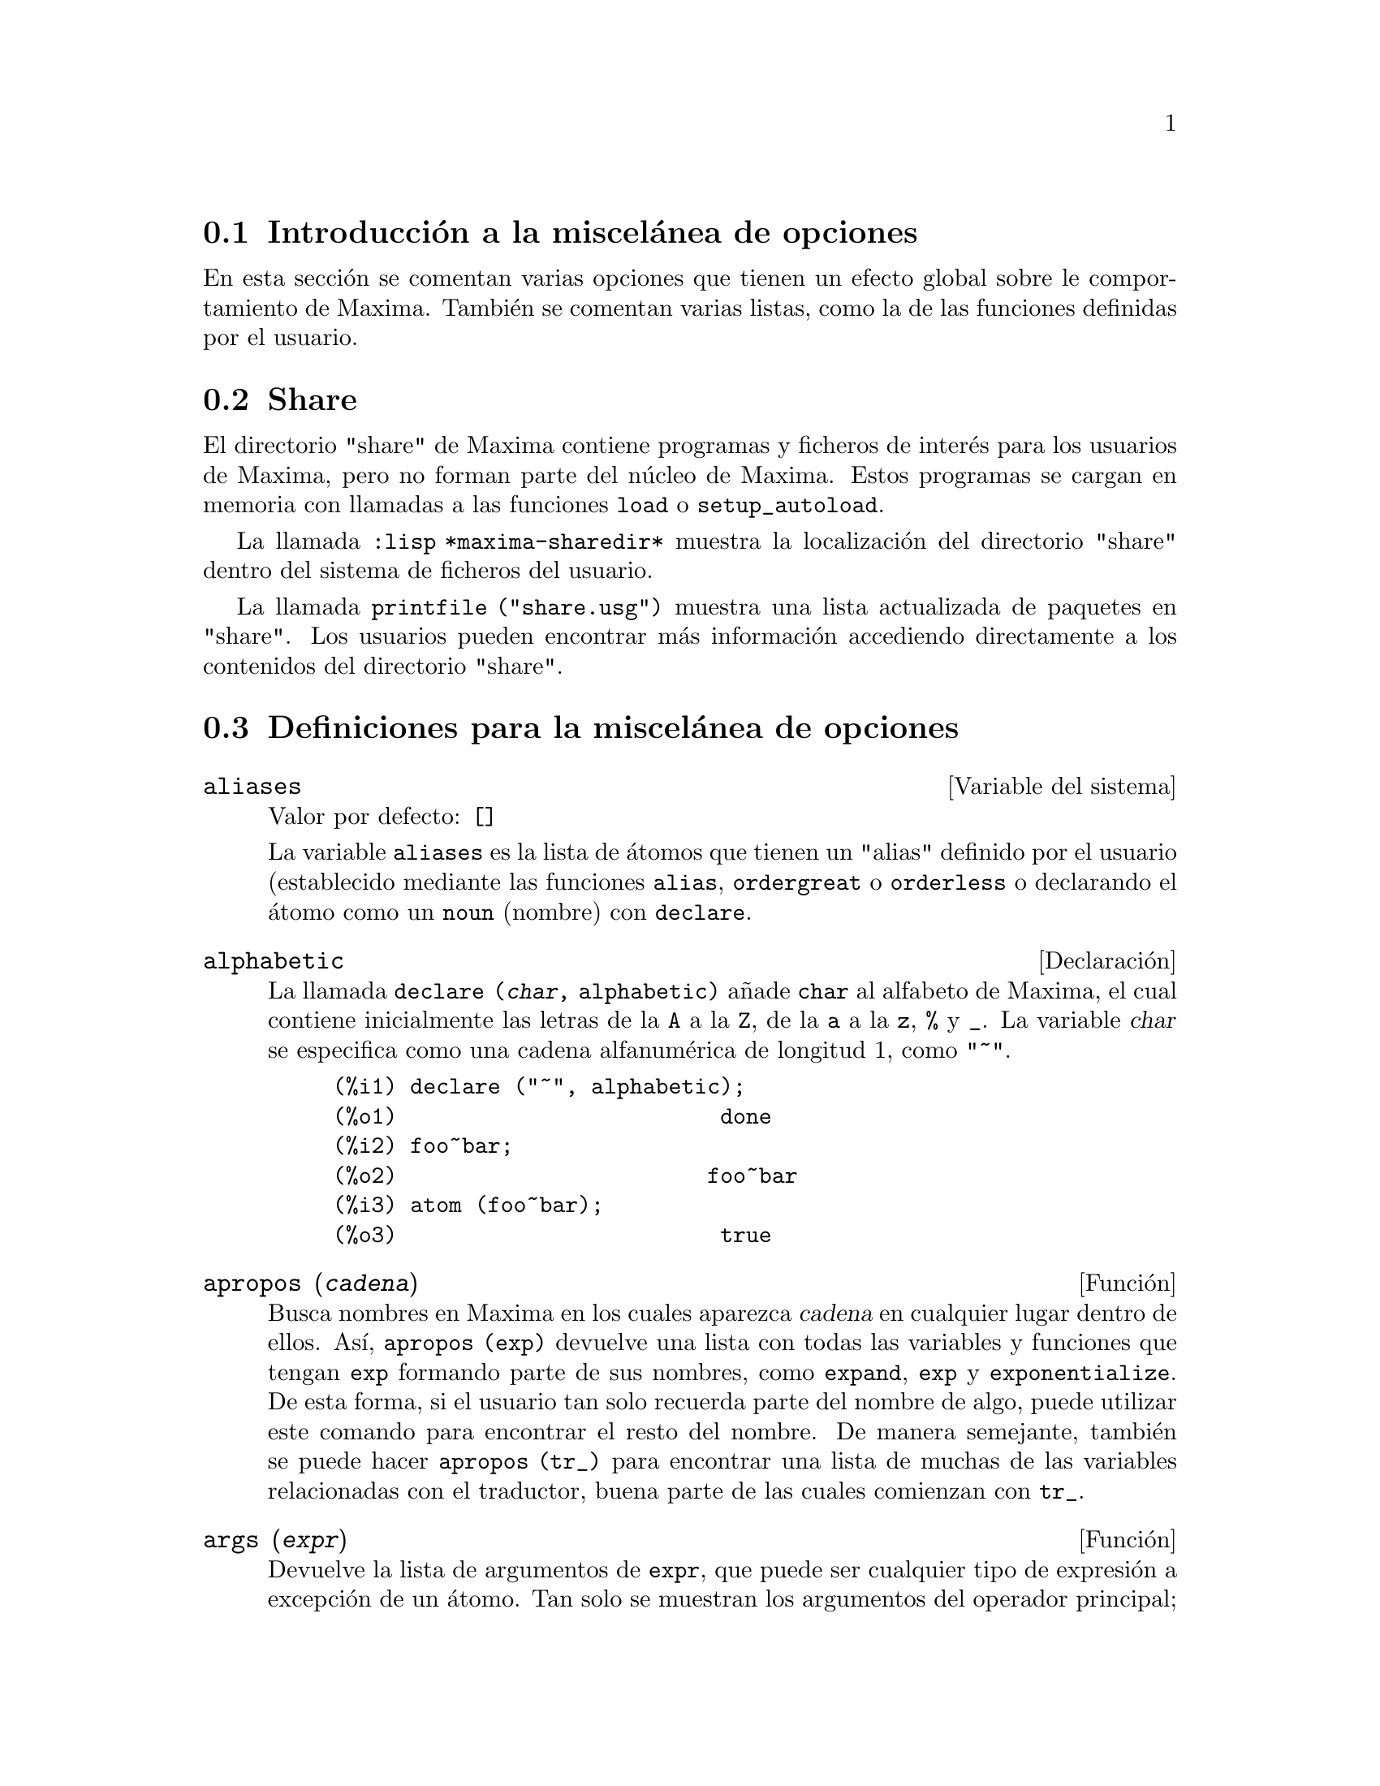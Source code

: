 @c version 1.18
@menu
* Introducci@'on a la miscel@'anea de opciones::  
* Share::  
* Definiciones para la miscel@'anea de opciones::
@end menu

@node Introducci@'on a la miscel@'anea de opciones, Share, Miscel@'anea de opciones, Miscel@'anea de opciones

@section Introducci@'on a la miscel@'anea de opciones

En esta secci@'on se comentan varias opciones que tienen un efecto global sobre le comportamiento de Maxima. Tambi@'en se comentan varias listas, como la de las funciones definidas por el usuario.

@node Share, Definiciones para la miscel@'anea de opciones, Introducci@'on a la miscel@'anea de opciones, Miscel@'anea de opciones

@section Share

El directorio "share" de Maxima contiene programas y ficheros de inter@'es para los usuarios de Maxima, pero no forman parte del n@'ucleo de Maxima. Estos programas se cargan en memoria con llamadas a las funciones @code{load} o @code{setup_autoload}.

La llamada @code{:lisp *maxima-sharedir*} muestra la localizaci@'on del directorio "share" dentro del sistema de ficheros del usuario.

La llamada @code{printfile ("share.usg")} muestra una lista actualizada de paquetes en "share". Los usuarios pueden encontrar m@'as informaci@'on accediendo directamente a los contenidos del directorio "share".

@node Definiciones para la miscel@'anea de opciones,  , Share, Miscel@'anea de opciones
@section Definiciones para la miscel@'anea de opciones

@defvr {Variable del sistema} aliases
Valor por defecto: @code{[]}

La variable @code{aliases} es la lista de @'atomos que tienen un "alias" definido por el usuario (establecido mediante las funciones  @code{alias}, @code{ordergreat} o @code{orderless} o declarando el @'atomo como un @code{noun} (nombre) con @code{declare}.
@end defvr

@defvr {Declaraci@'on} alphabetic

La llamada @code{declare (@var{char}, alphabetic)} a@~nade  @code{char} al alfabeto de Maxima, el cual contiene inicialmente las letras de la @code{A} a la  @code{Z}, de la @code{a} a la @code{z}, @code{%} y @code{_}. La variable
@var{char} se especifica como una cadena alfanum@'erica de longitud 1, como @code{"~"}.

@example
(%i1) declare ("~", alphabetic);
(%o1)                         done
(%i2) foo~bar;  
(%o2)                        foo~bar
(%i3) atom (foo~bar);
(%o3)                         true
@end example

@end defvr

@deffn {Funci@'on} apropos (@var{cadena})

Busca nombres en Maxima en los cuales aparezca @var{cadena} en cualquier lugar dentro de ellos. As@'{@dotless{i}}, @code{apropos (exp)} devuelve una lista con todas las variables y funciones que tengan  @code{exp} formando parte de sus nombres, como  @code{expand}, @code{exp} y @code{exponentialize}. De esta forma, si el usuario tan solo recuerda parte del nombre de algo, puede utilizar este comando para encontrar el resto del nombre. De manera semejante, tambi@'en se puede hacer @code{apropos (tr_)} para encontrar una lista de muchas de las variables relacionadas con el traductor, buena parte de las cuales comienzan con @code{tr_}.

@end deffn

@deffn {Funci@'on} args (@var{expr})

Devuelve la lista de argumentos de @code{expr}, que puede ser cualquier tipo de expresi@'on a excepci@'on de un @'atomo. Tan solo se muestran los argumentos del operador principal; subexpresiones de @code{expr} aparecen como elementos o subexpresiones de elementos de la lista de argumentos.

El orden de los miembros de la lista puede depender de la variable global @code{inflag}.

La llamada @code{args (@var{expr})} es equivalente a @code{substpart ("[", @var{expr}, 0)}.
V@'ease tambi@'en @code{substpart}.

V@'ease asimismo @code{op}.

@end deffn

@defvr {Variable optativa} genindex
Valor por defecto: @code{i}

La variable @code{genindex} es el prefijo alfab@'etico utilizado para generar la siguiente variable de sumaci@'on en caso de necesidad.

@end defvr

@defvr {Variable optativa} gensumnum
Valor por defecto: 0

La variable @code{gensumnum} es el sufijo num@'erico utilizado para generar la siguiente variable de sumaci@'on. Si vale  @code{false} entonces el @'{@dotless{i}}ndice consistir@'a solamente de  @code{genindex}, sin sufijo num@'erico.

@end defvr

@defvr {Constante} inf

S@'{@dotless{i}}mbolo que identifica al infinito positivo dentro de un contexto de n@'umeros reales.

@end defvr

@defvr {Constante} infinity

S@'{@dotless{i}}mbolo que identifica al infinito complejo, una magnitud infinita con @'angulo de fase arbitrario.  V@'eanse tambi@'en @code{inf} y @code{minf}.

@end defvr

@defvr {Variable del sistema} infolists
Valor por defecto: @code{[]}

La variable @code{infolists} es una lista con los nombres de todas las listas que guardan informaci@'on sobre Maxima. Estas son:

@table @code
@item labels
Todas las etiquetas @code{%i}, @code{%o} y @code{%t} con valores asignados.
@item values
Todos los @'atomos que son variables de usuario, no opciones de Maxima creadas con  @code{:} o @code{::}.
@item functions
Todas las funciones de usuario creadas con @code{:=} o @code{define}.
@item arrays
Arreglos declarados y no declarados, creados por @code{:}, @code{::} o @code{:=}.
@c AREN'T THERE OTHER MEANS OF CREATING ARRAYS ??
@item macros
Cualquier macro definida por el usuario.
@item myoptions
Todas las opciones inicializadas por el usuario, independientemente de que posteriormente hayan sido devueltas a sus valores por defecto.
@item rules
Reglas de patrones y simplificaci@'on definidas por el usuario, creadas con @code{tellsimp}, @code{tellsimpafter}, @code{defmatch} o @code{defrule}.
@item aliases
@'Atomos que tienen un "alias" definido por el usuario, creado por las funciones @code{alias}, @code{ordergreat} o @code{orderless} o por haber declarado el @'atomo como @code{noun} (nombre) con @code{declare}.
@item dependencies
@'Atomos que tienen dependencias funcionales, creados por las funciones @code{depends} o @code{gradef}.
@item gradefs
Funciones que tienen derivadas definidas por el usuario, creadas por la funci@'on @code{gradef}.
@item props
Todos los @'atomos que tengan cualquier propiedad que no sea de las mencionadas hasta ahora, como las establecidas por @code{atvalue}, @code{matchdeclare}, etc., as@'{@dotless{i}} como propiedadas especificadas en la funci@'on @code{declare}.
@item let_rule_packages
Todos los paquetes de reglas @code{let} definidos por el usuario, junto con el paquete especial @code{default_let_rule_package}; @code{default_let_rule_package} es el nombre del paquete de reglas utilizado cuando no se use ning@'un otro especificado por el usuario.
@end table

@end defvr


@deffn {Funci@'on} integerp (@var{expr})

Devuelve @code{true} si @var{expr} es un n@'umero entero y @code{false} en cualquier otro caso.

La funci@'on @code{integerp} devuelve @code{false} si su argumento es un s@'{@dotless{i}}mbolo, incluso cuando @'este ha sido declarado como entero.

Ejemplos:

@example
(%i1) integerp (0);
(%o1)                         true
(%i2) integerp (1);
(%o2)                         true
(%i3) integerp (-17);
(%o3)                         true
(%i4) integerp (0.0);
(%o4)                         false
(%i5) integerp (1.0);
(%o5)                         false
(%i6) integerp (%pi);
(%o6)                         false
(%i7) integerp (n);
(%o7)                         false
(%i8) declare (n, integer);
(%o8)                         done
(%i9) integerp (n);
(%o9)                         false
@end example

@end deffn

@defvr {Variable optativa} m1pbranch
Valor por defecto: @code{false}

La variable @code{m1pbranch} es la rama principal de @code{-1} elevado a una potencia. Cantidades como @code{(-1)^(1/3)} (esto es, un exponente racional impar) y @code{(-1)^(1/4)} (esto es, un exponente racional par) son tratados como sigue:

@c REDRAW THIS AS A TABLE
@example
              dominio real
                            
(-1)^(1/3):      -1         
(-1)^(1/4):   (-1)^(1/4)   

             dominio complejo              
m1pbranch:false          m1pbranch:true
(-1)^(1/3)               1/2+%i*sqrt(3)/2
(-1)^(1/4)              sqrt(2)/2+%i*sqrt(2)/2
@end example

@end defvr

@deffn {Funci@'on} numberp (@var{expr})

Devuelve @code{true} si @var{expr} es un en@'umero entero, racional, 
de coma flotante o "bigfloat", en caso contrario devuelve @code{false}.

La funci@'on @code{numberp} devuelve @code{false} si su argumento es un s@'{@dotless{i}}mbolo, incluso cuando el argumento es un n@'umero simb@'olico como @code{%pi} o @code{%i}, o aunque haya sido declarado como "even" (par), "odd" (impar), "integer" (entero), "rational" (racional), "irrational" (irracional), "real" (real), "imaginary" (imaginario) o "complex" (complejo).

Ejemplos:

@example
(%i1) numberp (42);
(%o1)                         true
(%i2) numberp (-13/19);
(%o2)                         true
(%i3) numberp (3.14159);
(%o3)                         true
(%i4) numberp (-1729b-4);
(%o4)                         true
(%i5) map (numberp, [%e, %pi, %i, %phi, inf, minf]);
(%o5)      [false, false, false, false, false, false]
(%i6) declare (a, even, b, odd, c, integer, d, rational,
     e, irrational, f, real, g, imaginary, h, complex);
(%o6)                         done
(%i7) map (numberp, [a, b, c, d, e, f, g, h]);
(%o7) [false, false, false, false, false, false, false, false]
@end example

@end deffn

@deffn {Funci@'on} properties (@var{a})

Devuelve una lista con los nombres de propiedades asociadas con el @'atomo @var{a}.

@end deffn

@defvr {S@'{@dotless{i}}mbolo especial} props

@code{props} son @'atomos que tienen cualquier propiedad diferente de las mencionadas expl@'{@dotless{i}}citamente en @code{infolists}, tales como atvalues, matchdeclares, etc., as@'{@dotless{i}} como las propiedades especificadas en la funci@'on  @code{declare}.

@end defvr

@deffn {Funci@'on} propvars (@var{prop})

Devuelve una lista con aquellos @'atomos de la lista @code{props} que tienen la propiedad indicada por @var{prop}. 

@end deffn

@deffn {Funci@'on} put (@var{@'atomo}, @var{valor}, @var{indicador})

Asigna el @var{valor} a la propiedad  (especificada por @var{indicador}) de @var{@'atomo}; @var{indicador} puede ser el nombre de cualquier propiedad y no solamente de aquellas definidas por el sistema.

La funci@'on @code{put} eval@'ua sus argumentos y devuelve @var{valor}.

Ejemplos:

@example
(%i1) put (foo, (a+b)^5, expr);
                                   5
(%o1)                       (b + a)
(%i2) put (foo, "Hello", str);
(%o2)                         Hello
(%i3) properties (foo);
(%o3)            [[user properties, str, expr]]
(%i4) get (foo, expr);
                                   5
(%o4)                       (b + a)
(%i5) get (foo, str);
(%o5)                         Hello
@end example

@end deffn

@deffn {Funci@'on} qput (@var{@'atomo}, @var{valor}, @var{indicador})

Asigna @var{valor} a la propiedad de @var{@'atomo} que especifique @var{indicador}. Act@'ua del mismo modeo que @code{put}, excepto que sus argumentos no son evaluados.

Ejemplo:

@example
(%i1) foo: aa$ 
(%i2) bar: bb$
(%i3) baz: cc$
(%i4) put (foo, bar, baz);
(%o4)                          bb
(%i5) properties (aa);
(%o5)                [[user properties, cc]]
(%i6) get (aa, cc);
(%o6)                          bb
(%i7) qput (foo, bar, baz);
(%o7)                          bar
(%i8) properties (foo);
(%o8)            [value, [user properties, baz]]
(%i9) get ('foo, 'baz);
(%o9)                          bar
@end example

@end deffn

@deffn {Funci@'on} rem (@var{@'atomo}, @var{indicador})

Elimina del @var{@'atomo} la propiedad indicada por @var{indicador}.

@end deffn

@deffn {Funci@'on} remove (@var{a_1}, @var{p_1}, ..., @var{a_n}, @var{p_n})
@deffnx {Funci@'on} remove ([@var{a_1}, ..., @var{a_m}], [@var{p_1}, ..., @var{p_n}], ...)
@deffnx {Funci@'on} remove ("@var{a}", operator)
@deffnx {Funci@'on} remove (@var{a}, transfun)
@deffnx {Funci@'on} remove (all, @var{p})

Elimina propiedades asociadas con @'atomos.

La llamada @code{remove (@var{a_1}, @var{p_1}, ..., @var{a_n}, @var{p_n})}
elimina la propiedad @code{p_k} del @'atomo @code{a_k}.

La llamada @code{remove ([@var{a_1}, ..., @var{a_m}], [@var{p_1}, ..., @var{p_n}], ...)}
elimina las propiedades @code{@var{p_1}, ..., @var{p_n}} de los @'atomos @var{a_1}, ..., @var{a_m}. Puede tener m@'as de un par de listas.

@c VERIFY THAT THIS WORKS AS ADVERTISED
La llamada @code{remove (all, @var{p})} elimina la propiedad @var{p} de todos los @'atomos que la tengan.

@c SHOULD REFER TO A LIST OF ALL SYSTEM-DEFINED PROPERTIES HERE.
Las propiedades eliminadas pueden ser de las que define el sistema, como @code{function}, @code{macro} o @code{mode_declare}, o de las que define el usuario.

La llamada @code{remove ("@var{a}", operator)} o su equivalente @code{remove ("@var{a}", op)} elimina de  @var{a} las propiedades de operador declaradas por @code{prefix}, @code{infix}, @code{nary}, @code{postfix}, @code{matchfix} o @code{nofix}. N@'otese que el nombre del operador debe escribirse como cadena precedida de ap@'ostrofo.

La llamada @code{remove} devuelve siempre @code{done} independientemente que haya alg@'un @'atomo con la propiedad especificada.

@end deffn

@deffn {Funci@'on} remvalue (@var{nombre_1}, ..., @var{nombre_n})
@deffnx {Funci@'on} remvalue (all)

Elimina del sistema los valores de las variable de usuario @var{nombre_1}, ..., @var{nombre_n} (incluso las que tienen sub@'{@dotless{i}}ndices).

La llamada @code{remvalue (all)} elimina los valores de todas las variables en @code{values}, la lista de todas las variables a las que el usuario a dado alg@'un nombre, pero no de aqu@'ellas a las que Maxima asigna autom@'aticamente un valor.

V@'ease tambi@'en @code{values}.

@end deffn

@deffn {Funci@'on} rncombine (@var{expr})

Transforma @var{expr} combinando todos los t@'erminos de @var{expr} que tengan denominadores id@'enticos o que difieran unos de otros por factores num@'ericos. Su comportamiento es diferente al de la funci@'on @code{combine}, que combina t@'erminos con iguales denominadores.

Haciendo @code{pfeformat: true} y utilizando @code{combine} se consiguen resultados similares a aqu@'ellos que se pueden obtener con  @code{rncombine}, pero @code{rncombine} realiza el paso adicional de multiplicar denominadores num@'ericos. Esto da como resultado expresiones en las que se pueden reconocer algunas cancelaciones.

@end deffn

@deffn {Funci@'on} scalarp (@var{expr})

Devuelve @code{true} si @var{expr} is un n@'umero, constante  o variable declarada como @code{scalar} con @code{declare}, o compuesta completamente de tales n@'umeros, constantes o variables, pero que no contengan matrices ni listas.

@end deffn

@deffn {Funci@'on} setup_autoload (@var{nombre_fichero}, @var{funci@'on_1}, ..., @var{funci@'on_n})

Especifica que si alguna de las funciones @var{function_1}, ..., @var{function_n} es referenciada pero todav@'{@dotless{i}}a no ha sido definida, se cargar@'a @var{nombre_fichero} mediante una llamada a @code{load}. El @var{nombre_fichero} normalmente contendr@'a las definiciones de las funciones especificadas, aunque esto no es imperativo.

La funci@'on @code{setup_autoload} no opera con arreglos de funciones.

La funci@'on @code{setup_autoload} no eval@'ua sus argumentos.

Ejemplo:

@example
(%i1) legendre_p (1, %pi);
(%o1)                  legendre_p(1, %pi)
(%i2) setup_autoload ("specfun.mac", legendre_p, ultraspherical);
(%o2)                         done
(%i3) ultraspherical (2, 1/2, %pi);
Warning - you are redefining the Macsyma function ultraspherical
Warning - you are redefining the Macsyma function legendre_p
                            2
                 3 (%pi - 1)
(%o3)            ------------ + 3 (%pi - 1) + 1
                      2
(%i4) legendre_p (1, %pi);
(%o4)                          %pi
(%i5) legendre_q (1, %pi);
                              %pi + 1
                      %pi log(-------)
                              1 - %pi
(%o5)                 ---------------- - 1
                             2
@end example

@end deffn
